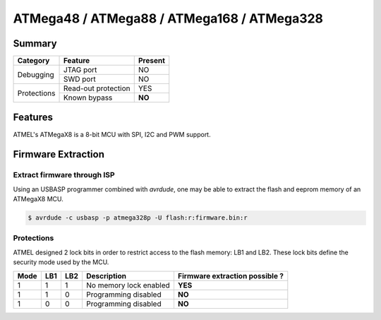 ATMega48 / ATMega88 / ATMega168 / ATMega328
===========================================

Summary
-------

+------------+---------------------+---------+
| Category   | Feature             | Present |
+============+=====================+=========+
|Debugging   | JTAG port           |  NO     |
|            +---------------------+---------+
|            | SWD port            | NO      |
+------------+---------------------+---------+
| Protections| Read-out protection | YES     |
|            +---------------------+---------+
|            | Known bypass        | **NO**  |
+------------+---------------------+---------+


Features
--------

ATMEL's ATMegaX8 is a 8-bit MCU with SPI, I2C and PWM support.


Firmware Extraction
-------------------

Extract firmware through ISP
~~~~~~~~~~~~~~~~~~~~~~~~~~~~

Using an USBASP programmer combined with *avrdude*, one may be able to extract the flash and eeprom memory of an ATMegaX8 MCU.

.. code-block:: text

    $ avrdude -c usbasp -p atmega328p -U flash:r:firmware.bin:r 

Protections
~~~~~~~~~~~

ATMEL designed 2 lock bits in order to restrict access to the flash memory: LB1 and LB2. These lock bits define the security mode used by the MCU.

+------+-----+-----+-------------------------+--------------------------------+
| Mode | LB1 | LB2 | Description             | Firmware extraction possible ? |
+======+=====+=====+=========================+================================+
| 1    | 1   | 1   | No memory lock enabled  | **YES**                        |
+------+-----+-----+-------------------------+--------------------------------+
| 1    | 1   | 0   | Programming disabled    | **NO**                         |
+------+-----+-----+-------------------------+--------------------------------+
| 1    | 0   | 0   | Programming disabled    | **NO**                         |
+------+-----+-----+-------------------------+--------------------------------+
